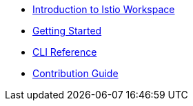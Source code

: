 * xref:index.adoc[Introduction to Istio Workspace]

* xref:getting_started.adoc[Getting Started]

* xref:cli_reference.adoc[CLI Reference]

* xref:contribution_guide.adoc[Contribution Guide]
